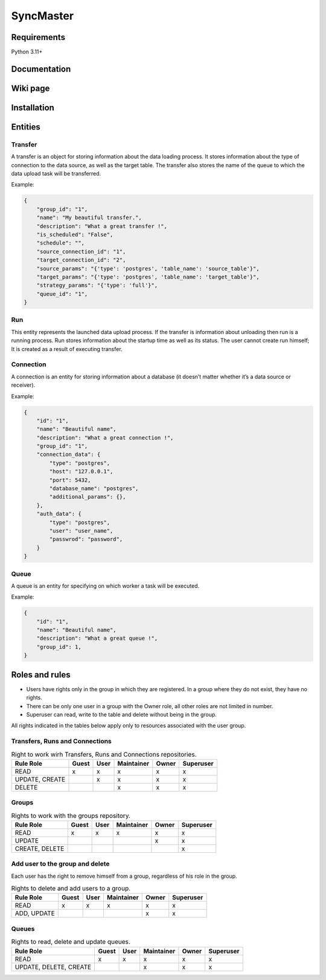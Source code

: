 .. title

==========
SyncMaster
==========


Requirements
============

Python 3.11+

.. documentation

Documentation
=============

.. wiki

Wiki page
=========

.. install

Installation
============

.. Entities

Entities
========

Transfer
--------
A transfer is an object for storing information about the data loading process.
It stores information about the type of connection to the data source, as well as the target table.
The transfer also stores the name of the queue to which the data upload task will be transferred.

Example:

.. code-block:: json

    {
        "group_id": "1",
        "name": "My beautiful transfer.",
        "description": "What a great transfer !",
        "is_scheduled": "False",
        "schedule": "",
        "source_connection_id": "1",
        "target_connection_id": "2",
        "source_params": "{'type': 'postgres', 'table_name': 'source_table'}",
        "target_params": "{'type': 'postgres', 'table_name': 'target_table'}",
        "strategy_params": "{'type': 'full'}",
        "queue_id": "1",
    }

Run
---
This entity represents the launched data upload process. If the transfer is information about unloading
then run is a running process. Run stores information about the startup time as well as its status.
The user cannot create run himself; It is created as a result of executing transfer.

Connection
----------
A connection is an entity for storing information about a database (it doesn’t matter whether it’s a data source or
receiver).

Example:

.. code-block:: json

    {
        "id": "1",
        "name": "Beautiful name",
        "description": "What a great connection !",
        "group_id": "1",
        "connection_data": {
            "type": "postgres",
            "host": "127.0.0.1",
            "port": 5432,
            "database_name": "postgres",
            "additional_params": {},
        },
        "auth_data": {
            "type": "postgres",
            "user": "user_name",
            "passwrod": "password",
        }
    }

Queue
-----
A queue is an entity for specifying on which worker a task will be executed.

Example:

.. code-block:: json

    {
        "id": "1",
        "name": "Beautiful name",
        "description": "What a great queue !",
        "group_id": 1,
    }

.. Roles

Roles and rules
===============

- Users have rights only in the group in which they are registered.
  In a group where they do not exist, they have no rights.
- There can be only one user in a group with the Owner role, all other roles are not limited in
  number.
- Superuser can read, write to the table and delete without being in the group.

All rights indicated in the tables below apply only to resources associated with the user group.

Transfers, Runs and Connections
--------------------------------

.. list-table:: Right to work wirh Transfers, Runs and Connections repositories.
   :header-rows: 1


   * - Rule \ Role
     - Guest
     - User
     - Maintainer
     - Owner
     - Superuser
   * - READ
     - x
     - x
     - x
     - x
     - x
   * - UPDATE, CREATE
     -
     - x
     - x
     - x
     - x
   * - DELETE
     -
     -
     - x
     - x
     - x

Groups
-------

.. list-table:: Rights to work with the groups repository.
   :header-rows: 1

   * - Rule \ Role
     - Guest
     - User
     - Maintainer
     - Owner
     - Superuser
   * - READ
     - x
     - x
     - x
     - x
     - x
   * - UPDATE
     -
     -
     -
     - x
     - x
   * - CREATE, DELETE
     -
     -
     -
     -
     - x

Add user to the group and delete
---------------------------------
Each user has the right to remove himself from a group, regardless of his role in the group.

.. list-table:: Rights to delete and add users to a group.
   :header-rows: 1

   * - Rule \ Role
     - Guest
     - User
     - Maintainer
     - Owner
     - Superuser
   * - READ
     - x
     - x
     - x
     - x
     - x
   * - ADD, UPDATE
     -
     -
     -
     - x
     - x

Queues
------

.. list-table:: Rights to read, delete and update queues.
   :header-rows: 1

   * - Rule \ Role
     - Guest
     - User
     - Maintainer
     - Owner
     - Superuser
   * - READ
     - x
     - x
     - x
     - x
     - x
   * - UPDATE, DELETE, CREATE
     -
     -
     - x
     - x
     - x
